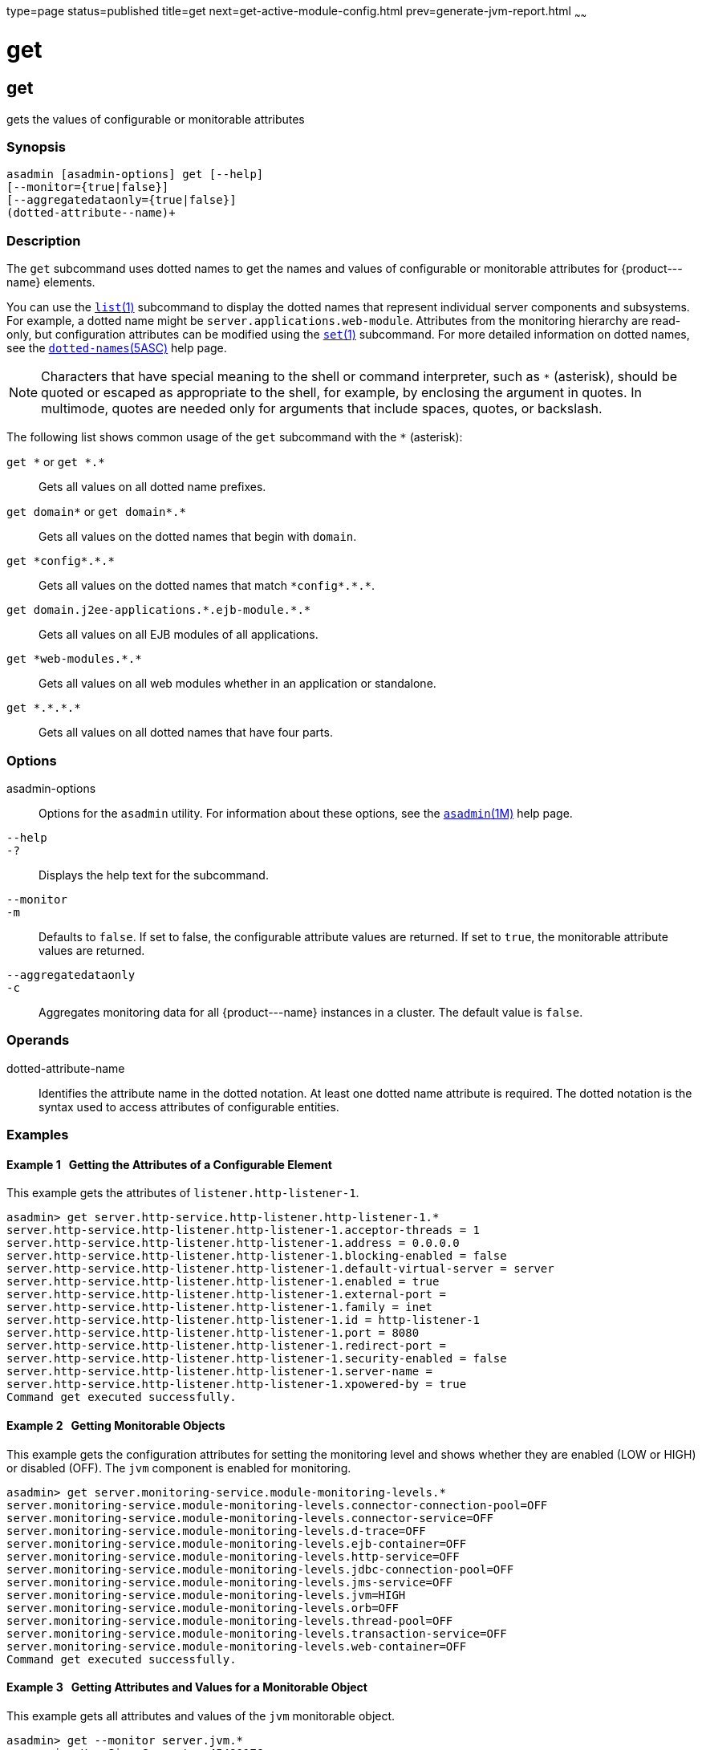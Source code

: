 type=page
status=published
title=get
next=get-active-module-config.html
prev=generate-jvm-report.html
~~~~~~

get
===

[[get-1]][[GSRFM00139]][[get]]

get
---

gets the values of configurable or monitorable attributes

[[sthref1209]]

=== Synopsis

[source]
----
asadmin [asadmin-options] get [--help]
[--monitor={true|false}]
[--aggregatedataonly={true|false}]
(dotted-attribute--name)+
----

[[sthref1210]]

=== Description

The `get` subcommand uses dotted names to get the names and values of
configurable or monitorable attributes for \{product---name} elements.

You can use the link:list.html#list-1[`list`(1)] subcommand to display
the dotted names that represent individual server components and
subsystems. For example, a dotted name might be
`server.applications.web-module`. Attributes from the monitoring
hierarchy are read-only, but configuration attributes can be modified
using the link:set.html#set-1[`set`(1)] subcommand. For more detailed
information on dotted names, see the
link:dotted-names.html#dotted-names-5asc[`dotted-names`(5ASC)] help page.


[NOTE]
====
Characters that have special meaning to the shell or command
interpreter, such as `*` (asterisk), should be quoted or escaped as
appropriate to the shell, for example, by enclosing the argument in
quotes. In multimode, quotes are needed only for arguments that include
spaces, quotes, or backslash.
====


The following list shows common usage of the `get` subcommand with the `*`
(asterisk):

`get \*` or `get *.*`::
  Gets all values on all dotted name prefixes.
`get domain\*` or `get domain*.*`::
  Gets all values on the dotted names that begin with `domain`.
`get \*config*.\*.*`::
  Gets all values on the dotted names that match `\*config*.\*.*`.
`get domain.j2ee-applications.\*.ejb-module.*.*`::
  Gets all values on all EJB modules of all applications.
`get \*web-modules.*.*`::
  Gets all values on all web modules whether in an application or
  standalone.
`get \*.*.\*.*`::
  Gets all values on all dotted names that have four parts.

[[sthref1211]]

=== Options

asadmin-options::
  Options for the `asadmin` utility. For information about these
  options, see the link:asadmin.html#asadmin-1m[`asadmin`(1M)] help page.
`--help`::
`-?`::
  Displays the help text for the subcommand.
`--monitor`::
`-m`::
  Defaults to `false`. If set to false, the configurable attribute
  values are returned. If set to `true`, the monitorable attribute
  values are returned.
`--aggregatedataonly`::
`-c`::
  Aggregates monitoring data for all \{product---name} instances in a
  cluster. The default value is `false`.

[[sthref1212]]

=== Operands

dotted-attribute-name::
  Identifies the attribute name in the dotted notation. At least one
  dotted name attribute is required. The dotted notation is the syntax
  used to access attributes of configurable entities.

[[sthref1213]]

=== Examples

[[GSRFM619]][[sthref1214]]

==== Example 1   Getting the Attributes of a Configurable Element

This example gets the attributes of `listener.http-listener-1`.

[source]
----
asadmin> get server.http-service.http-listener.http-listener-1.*
server.http-service.http-listener.http-listener-1.acceptor-threads = 1
server.http-service.http-listener.http-listener-1.address = 0.0.0.0
server.http-service.http-listener.http-listener-1.blocking-enabled = false
server.http-service.http-listener.http-listener-1.default-virtual-server = server
server.http-service.http-listener.http-listener-1.enabled = true
server.http-service.http-listener.http-listener-1.external-port =
server.http-service.http-listener.http-listener-1.family = inet
server.http-service.http-listener.http-listener-1.id = http-listener-1
server.http-service.http-listener.http-listener-1.port = 8080
server.http-service.http-listener.http-listener-1.redirect-port =
server.http-service.http-listener.http-listener-1.security-enabled = false
server.http-service.http-listener.http-listener-1.server-name =
server.http-service.http-listener.http-listener-1.xpowered-by = true
Command get executed successfully.
----

[[GSRFM620]][[sthref1215]]

==== Example 2   Getting Monitorable Objects

This example gets the configuration attributes for setting the
monitoring level and shows whether they are enabled (LOW or HIGH) or
disabled (OFF). The `jvm` component is enabled for monitoring.

[source]
----
asadmin> get server.monitoring-service.module-monitoring-levels.*
server.monitoring-service.module-monitoring-levels.connector-connection-pool=OFF
server.monitoring-service.module-monitoring-levels.connector-service=OFF
server.monitoring-service.module-monitoring-levels.d-trace=OFF
server.monitoring-service.module-monitoring-levels.ejb-container=OFF
server.monitoring-service.module-monitoring-levels.http-service=OFF
server.monitoring-service.module-monitoring-levels.jdbc-connection-pool=OFF
server.monitoring-service.module-monitoring-levels.jms-service=OFF
server.monitoring-service.module-monitoring-levels.jvm=HIGH
server.monitoring-service.module-monitoring-levels.orb=OFF
server.monitoring-service.module-monitoring-levels.thread-pool=OFF
server.monitoring-service.module-monitoring-levels.transaction-service=OFF
server.monitoring-service.module-monitoring-levels.web-container=OFF
Command get executed successfully.
----

[[GSRFM621]][[sthref1216]]

==== Example 3   Getting Attributes and Values for a Monitorable Object

This example gets all attributes and values of the `jvm` monitorable
object.

[source]
----
asadmin> get --monitor server.jvm.*
server.jvm.HeapSize_Current = 45490176
server.jvm.HeapSize_Description = Describes JvmHeapSize
server.jvm.HeapSize_HighWaterMark = 45490176
server.jvm.HeapSize_LastSampleTime = 1063217002433
server.jvm.HeapSize_LowWaterMark = 0
server.jvm.HeapSize_LowerBound = 0
server.jvm.HeapSize_Name = JvmHeapSize
server.jvm.HeapSize_StartTime = 1063238840055
server.jvm.HeapSize_Unit = bytes
server.jvm.HeapSize_UpperBound = 531628032
server.jvm.UpTime_Count = 1063238840100
server.jvm.UpTime_Description = Describes JvmUpTime
server.jvm.UpTime_LastSampleTime = 1-63238840070
server.jvm.UpTime_Name = JvmUpTime
server.jvm.UpTime_StartTime = 1063217002430
server.jvm.UpTime_Unit = milliseconds
Command get executed successfully.
----

[[sthref1217]]

=== Exit Status

0::
  subcommand executed successfully
1::
  error in executing the subcommand

[[sthref1218]]

=== See Also

link:asadmin.html#asadmin-1m[`asadmin`(1M)]

link:list.html#list-1[`list`(1)], link:set.html#set-1[`set`(1)]

link:dotted-names.html#dotted-names-5asc[`dotted-names`(5ASC)]

link:../administration-guide/toc.html#GSADG[GlassFish Server Open Source Edition Administration Guide]


